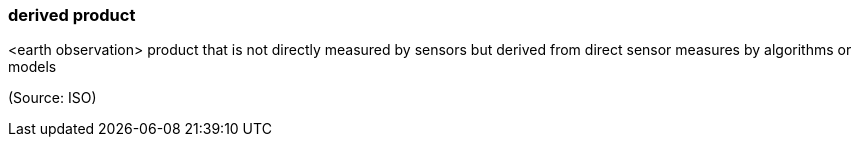 === derived product

<earth observation> product that is not directly measured by sensors but derived from direct sensor measures by algorithms or models

(Source: ISO)

